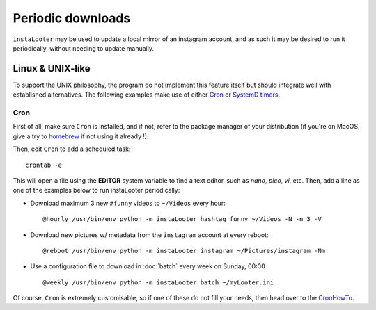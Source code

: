Periodic downloads
==================

``instaLooter`` may be used to update a local mirror of an instagram account,
and as such it may be desired to run it periodically, without needing to update
manually.

Linux & UNIX-like
-----------------

To support the UNIX philosophy, the program do not implement this feature itself
but should integrate well with established alternatives. The following examples
make use of either `Cron <https://en.wikipedia.org/wiki/Cron>`_ or
`SystemD timers <https://wiki.archlinux.org/index.php/Systemd/Timers>`_.

Cron
^^^^

First of all, make sure ``Cron`` is installed, and if not, refer to the
package manager of your distribution (if you're on MacOS, give a try to
`homebrew <https://brew.sh/>`_ if not using it already !).

Then, edit ``Cron`` to add a scheduled task::

  crontab -e

This will open a file using the **EDITOR** system variable to find a text
editor, such as *nano*, *pico*, *vi*, etc. Then, add a line as one of the
examples below to run instaLooter periodically:

* Download maximum 3 new ``#funny`` videos to ``~/Videos`` every hour::

    @hourly /usr/bin/env python -m instaLooter hashtag funny ~/Videos -N -n 3 -V

* Download new pictures w/ metadata from the ``instagram`` account at every reboot::

    @reboot /usr/bin/env python -m instaLooter instagram ~/Pictures/instagram -Nm

* Use a configuration file to download in :doc:`batch` every week on Sunday, 00:00 ::

    @weekly /usr/bin/env python -m instaLooter batch ~/myLooter.ini


Of course, ``Cron`` is extremely customisable, so if one of these do not fill
your needs, then head over to the `CronHowTo <https://help.ubuntu.com/community/CronHowto>`_.
